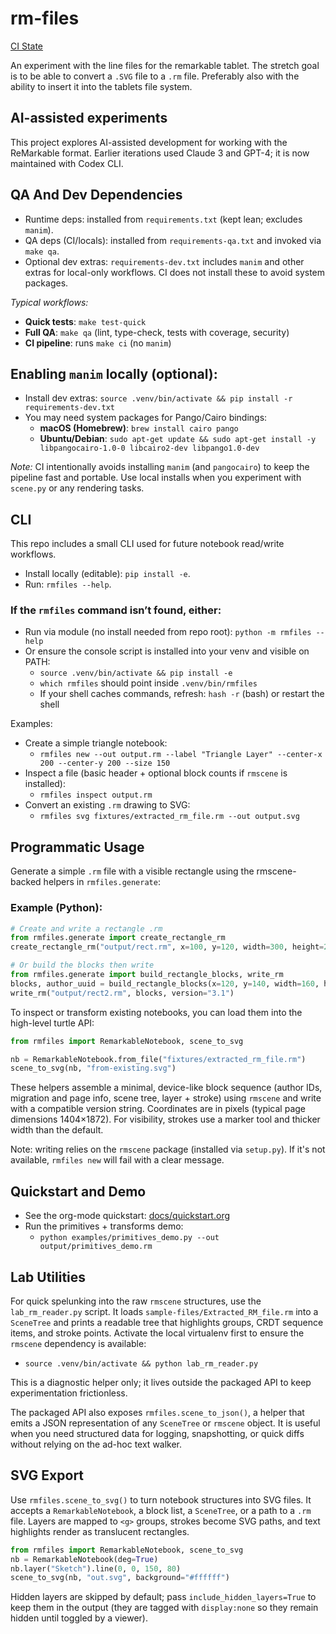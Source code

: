 * rm-files

[[https://img.shields.io/github/actions/workflow/status/jacob414/rm-files/ci.yml?branch=main&label=CI][CI State]]

An experiment with the line files for the remarkable tablet. The
stretch goal is to be able to convert a =.SVG= file to a =.rm=
file. Preferably also with the ability to insert it into the tablets
file system.

** AI-assisted experiments

This project explores AI-assisted development for working with the
ReMarkable format. Earlier iterations used Claude 3 and GPT-4; it is
now maintained with Codex CLI.

** QA And Dev Dependencies

- Runtime deps: installed from =requirements.txt= (kept lean; excludes
  =manim=).
- QA deps (CI/locals): installed from =requirements-qa.txt= and
  invoked via =make qa=.
- Optional dev extras: =requirements-dev.txt= includes =manim= and
  other extras for local-only workflows. CI does not install these to
  avoid system packages.

/Typical workflows:/

- *Quick tests*: =make test-quick=
- *Full QA*: =make qa= (lint, type-check, tests with coverage, security)
- *CI pipeline*: runs =make ci= (no =manim=)

** Enabling =manim= locally (optional):

- Install dev extras: =source .venv/bin/activate && pip install -r requirements-dev.txt=
- You may need system packages for Pango/Cairo bindings:
  - *macOS (Homebrew)*: =brew install cairo pango=
  - *Ubuntu/Debian*: =sudo apt-get update && sudo apt-get install -y libpangocairo-1.0-0 libcairo2-dev libpango1.0-dev=

/Note:/ CI intentionally avoids installing =manim= (and =pangocairo=) to
keep the pipeline fast and portable. Use local installs when you
experiment with =scene.py= or any rendering tasks.

** CLI

This repo includes a small CLI used for future notebook read/write workflows.

- Install locally (editable): =pip install -e=.
- Run: =rmfiles --help=.

*** If the =rmfiles= command isn’t found, either:
- Run via module (no install needed from repo root): =python -m rmfiles --help=
- Or ensure the console script is installed into your venv and visible on PATH:
  - =source .venv/bin/activate && pip install -e=
  - =which rmfiles= should point inside =.venv/bin/rmfiles=
  - If your shell caches commands, refresh: =hash -r= (bash) or restart the shell

Examples:

- Create a simple triangle notebook:
  - =rmfiles new --out output.rm --label "Triangle Layer" --center-x 200 --center-y 200 --size 150=
- Inspect a file (basic header + optional block counts if =rmscene= is installed):
  - =rmfiles inspect output.rm=
- Convert an existing =.rm= drawing to SVG:
  - =rmfiles svg fixtures/extracted_rm_file.rm --out output.svg=

** Programmatic Usage

Generate a simple =.rm= file with a visible rectangle using the
rmscene-backed helpers in =rmfiles.generate=:

*** Example (Python):

#+BEGIN_SRC python
# Create and write a rectangle .rm
from rmfiles.generate import create_rectangle_rm
create_rectangle_rm("output/rect.rm", x=100, y=120, width=300, height=200)

# Or build the blocks then write
from rmfiles.generate import build_rectangle_blocks, write_rm
blocks, author_uuid = build_rectangle_blocks(x=120, y=140, width=160, height=100)
write_rm("output/rect2.rm", blocks, version="3.1")
#+END_SRC

To inspect or transform existing notebooks, you can load them into the
high-level turtle API:

#+BEGIN_SRC python
from rmfiles import RemarkableNotebook, scene_to_svg

nb = RemarkableNotebook.from_file("fixtures/extracted_rm_file.rm")
scene_to_svg(nb, "from-existing.svg")
#+END_SRC

These helpers assemble a minimal, device-like block sequence (author IDs,
migration and page info, scene tree, layer + stroke) using =rmscene= and write
with a compatible version string. Coordinates are in pixels (typical page
dimensions 1404×1872). For visibility, strokes use a marker tool and thicker
width than the default.

Note: writing relies on the =rmscene= package (installed via =setup.py=). If it's
not available, =rmfiles new= will fail with a clear message.

** Quickstart and Demo

- See the org-mode quickstart: [[file:docs/quickstart.org][docs/quickstart.org]]
- Run the primitives + transforms demo:
  - =python examples/primitives_demo.py --out output/primitives_demo.rm=

** Lab Utilities

For quick spelunking into the raw =rmscene= structures, use the
=lab_rm_reader.py= script. It loads =sample-files/Extracted_RM_file.rm=
into a =SceneTree= and prints a readable tree that highlights groups,
CRDT sequence items, and stroke points. Activate the local virtualenv
first to ensure the =rmscene= dependency is available:

- =source .venv/bin/activate && python lab_rm_reader.py=

This is a diagnostic helper only; it lives outside the packaged API to
keep experimentation frictionless.

The packaged API also exposes =rmfiles.scene_to_json()=, a helper that
emits a JSON representation of any =SceneTree= or =rmscene= object. It is
useful when you need structured data for logging, snapshotting, or quick
diffs without relying on the ad-hoc text walker.

** SVG Export

Use =rmfiles.scene_to_svg()= to turn notebook structures into SVG files.
It accepts a =RemarkableNotebook=, a block list, a =SceneTree=, or a path
to a =.rm= file. Layers are mapped to =<g>= groups, strokes become SVG
paths, and text highlights render as translucent rectangles.

#+BEGIN_SRC python
from rmfiles import RemarkableNotebook, scene_to_svg
nb = RemarkableNotebook(deg=True)
nb.layer("Sketch").line(0, 0, 150, 80)
scene_to_svg(nb, "out.svg", background="#ffffff")
#+END_SRC

Hidden layers are skipped by default; pass
=include_hidden_layers=True= to keep them in the output (they are tagged
with =display:none= so they remain hidden until toggled by a viewer).
